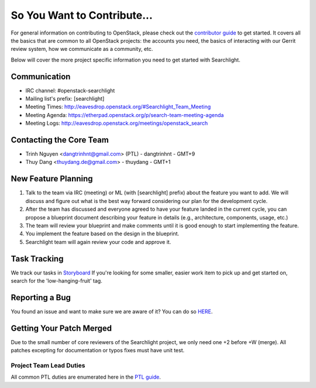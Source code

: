 ============================
So You Want to Contribute...
============================

For general information on contributing to OpenStack, please check out the
`contributor guide <https://docs.openstack.org/contributors/>`_ to get started.
It covers all the basics that are common to all OpenStack projects: the accounts
you need, the basics of interacting with our Gerrit review system, how we
communicate as a community, etc.

Below will cover the more project specific information you need to get started
with Searchlight.

Communication
~~~~~~~~~~~~~~
.. This would be a good place to put the channel you chat in as a project; when/
   where your meeting is, the tags you prepend to your ML threads, etc.

- IRC channel: #openstack-searchlight
- Mailing list's prefix: [searchlight]
- Meeting Times: http://eavesdrop.openstack.org/#Searchlight_Team_Meeting
- Meeting Agenda: https://etherpad.openstack.org/p/search-team-meeting-agenda
- Meeting Logs: http://eavesdrop.openstack.org/meetings/openstack_search

Contacting the Core Team
~~~~~~~~~~~~~~~~~~~~~~~~~
.. This section should list the core team, their irc nicks, emails, timezones etc. If
   all this info is maintained elsewhere (i.e. a wiki), you can link to that instead of
   enumerating everyone here.

- Trinh Nguyen <dangtrinhnt@gmail.com> (PTL) - dangtrinhnt - GMT+9
- Thuy Dang <thuydang.de@gmail.com> - thuydang - GMT+1

New Feature Planning
~~~~~~~~~~~~~~~~~~~~
.. This section is for talking about the process to get a new feature in. Some
   projects use blueprints, some want specs, some want both! Some projects
   stick to a strict schedule when selecting what new features will be reviewed
   for a release.

1. Talk to the team via IRC (meeting) or ML (with [searchlight] prefix) about
   the feature you want to add. We will discuss and figure out what is the best
   way forward considering our plan for the development cycle.
2. After the team has discussed and everyone agreed to have your feature
   landed in the current cycle, you can propose a blueprint document describing your
   feature in details (e.g., architecture, components, usage, etc.)
3. The team will review your blueprint and make comments until it is good enough
   to start implementing the feature.
4. You implement the feature based on the design in the blueprint.
5. Searchlight team will again review your code and approve it.

Task Tracking
~~~~~~~~~~~~~~
.. This section is about where you track tasks- launchpad? storyboard? is there more
   than one launchpad project? what's the name of the project group in storyboard?

We track our tasks in `Storyboard <https://storyboard.openstack.org/#!/project/openstack/searchlight>`_
If you're looking for some smaller, easier work item to pick up and get started
on, search for the 'low-hanging-fruit' tag.

.. NOTE: If your tag is not 'low-hanging-fruit' please change the text above.

Reporting a Bug
~~~~~~~~~~~~~~~
.. Pretty self explanatory section, link directly to where people should report bugs for
   your project.

You found an issue and want to make sure we are aware of it? You can do so
`HERE <https://storyboard.openstack.org/#!/project/openstack/searchlight>`_.

Getting Your Patch Merged
~~~~~~~~~~~~~~~~~~~~~~~~~
.. This section should have info about what it takes to get something merged. Do
   you require one or two +2's before +W? Do some of your repos require unit test
   changes with all patches? etc.

Due to the small number of core reviewers of the Searchlight project, we only need
one +2 before +W (merge). All patches excepting for documentation or typos fixes
must have unit test.


Project Team Lead Duties
------------------------
.. this section is where you can put PTL specific duties not already listed in
   the common PTL guide (linked below)  or if you already have them written
   up elsewhere, you can link to that doc here.

All common PTL duties are enumerated here in the `PTL guide <https://docs.openstack.org/project-team-guide/ptl.html>`_.
